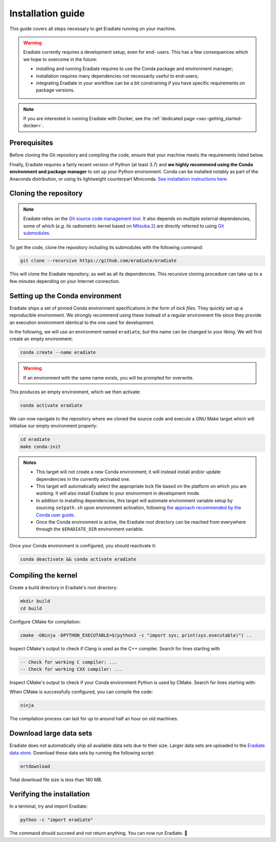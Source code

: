 .. _sec-getting_started-install:

Installation guide
==================

This guide covers all steps necessary to get Eradiate running on your machine.

.. warning:: Eradiate currently requires a development setup, even for end-
   users. This has a few consequences which we hope to overcome in the future:

   * installing and running Eradiate requires to use the Conda package and
     environment manager;
   * installation requires many dependencies not necessarily useful to
     end-users;
   * integrating Eradiate in your workflow can be a bit constraining if you have
     specific requirements on package versions.

.. note::
   If you are interested in running Eradiate with Docker, see the
   :ref:`dedicated page <sec-getting_started-docker>`.

Prerequisites
-------------

Before cloning the Git repository and compiling the code, ensure that your
machine meets the requirements listed below.

.. tabbed:: Linux

   .. dropdown:: *Tested configuration*

      Operating system: Ubuntu Linux 20.04.1.

      .. csv-table::
         :header: Requirement, Tested version
         :widths: 10, 10
         :stub-columns: 1

         git,       2.25.1
         cmake,     3.16.3
         ninja,     1.10.0
         clang,     9.0.1-12
         libc++,    9
         libc++abi, 9

   .. admonition:: Installing packages

      All prerequisites except for conda can be installed through the usual
      Linux package managers. For example, using the APT package manager, which
      is used in most Debian-based distributions, like Ubuntu:

      .. code:: bash

         # Install build tools, compiler and libc++
         sudo apt install -y git cmake ninja-build clang-9 libc++-9-dev libc++abi-9-dev

         # Install libraries for image I/O
         sudo apt install -y libpng-dev zlib1g-dev libjpeg-dev

      If your Linux distribution does not include APT, please consult your
      package manager's repositories for the respective packages.

   .. note:: We currently recommend compiling the C++ code with Clang based on
      `upstream advice from the Mitsuba development team <https://eradiate-kernel.readthedocs.io/en/latest/src/getting_started/compiling.html#linux>`_.
      We also recommend using Clang 9 — not another version — because we also
      encountered issues building with other versions. We hope to improve
      compiler support in the future.

.. tabbed:: macOS

   .. dropdown:: *Tested configuration*

      Operating system: macOS Catalina 10.15.2.

      .. csv-table::
         :header: Requirement, Tested version
         :widths: 10, 20
         :stub-columns: 1

         git,    2.24.2 (Apple Git-127)
         cmake,  3.18.4
         ninja,  1.10.1
         clang,  Apple clang version 11.0.3 (clang-1103.0.32.59)
         python, 3.7.9 (miniconda3)

   .. admonition:: Installing packages

      On macOS, you will need to install XCode, CMake, and
      `Ninja <https://ninja-build.org/>`_. XCode can be installed from the App
      Store. Make sure that your copy of the XCode is up-to-date. CMake and
      Ninja can be installed with the `Homebrew package manager <https://brew.sh/>`_:

      .. code:: bash

         brew install cmake ninja

      Additionally, running the Xcode command line tools once might be
      necessary:

      .. code:: bash

         xcode-select --install

Finally, Eradiate requires a fairly recent version of Python (at least 3.7)
and **we highly recommend using the Conda environment and package  manager** to
set up your Python environment. Conda can be installed notably as part of the
Anaconda distribution, or using its lightweight counterpart Miniconda.
`See installation instructions here <https://docs.conda.io/projects/conda/en/latest/user-guide/install/index.html>`_.

.. _sec-getting_started-install-cloning:

Cloning the repository
----------------------

.. note::

   Eradiate relies on the `Git source code management tool <https://git-scm.com/>`_.
   It also depends on multiple external dependencies, some of which (*e.g.* its
   radiometric kernel based on
   `Mitsuba 2 <https://github.com/mitsuba-renderer/mitsuba2>`_) are directly
   referred to using
   `Git submodules <https://git-scm.com/book/en/v2/Git-Tools-Submodules>`_.

To get the code, clone the repository including its submodules with the
following command:

.. code:: bash

   git clone --recursive https://github.com/eradiate/eradiate

This will clone the Eradiate repository, as well as all its dependencies. This
recursive cloning procedure can take up to a few minutes depending on your
Internet connection.

.. _sec-getting_started-install-setup_conda:

Setting up the Conda environment
--------------------------------

Eradiate ships a set of pinned Conda environment specifications in the form of
*lock files*. They quickly set up a reproducible environment. We strongly
recommend using these instead of a regular environment file since they provide
an execution environment identical to the one used for development.

In the following, we will use an environment named ``eradiate``, but this name
can be changed to your liking. We will first create an empty environment:

.. code:: bash

   conda create --name eradiate

.. warning::
   If an environment with the same name exists, you will be prompted for
   overwrite.

This produces an empty environment, which we then activate:

.. code:: bash

   conda activate eradiate

We can now navigate to the repository where we cloned the source code and
execute a GNU Make target which will initialise our empty environment properly:

.. code:: bash

   cd eradiate
   make conda-init

.. admonition:: Notes

   * This target will not create a new Conda environment; it will instead
     install and/or update dependencies in the currently activated one.
   * This target will automatically select the appropriate lock file based
     on the platform on which you are working. It will also install Eradiate to
     your environment in development mode.
   * In addition to installing dependencies, this target will automate
     environment variable setup by sourcing ``setpath.sh`` upon environment
     activation, following
     `the approach recommended by the Conda user guide <https://docs.conda.io/projects/conda/en/latest/user-guide/tasks/manage-environments.html#saving-environment-variables>`_.
   * Once the Conda environment is active, the Eradiate root directory can
     be reached from everywhere through the ``$ERADIATE_DIR`` environment
     variable.

Once your Conda environment is configured, you should reactivate it:

.. code:: bash

   conda deactivate && conda activate eradiate

.. _sec-getting_started-install-compiling:

Compiling the kernel
--------------------

Create a build directory in Eradiate's root directory:

.. code:: bash

   mkdir build
   cd build

Configure CMake for compilation:

.. code:: bash

   cmake -GNinja -DPYTHON_EXECUTABLE=$(python3 -c "import sys; print(sys.executable)") ..

Inspect CMake's output to check if Clang is used as the C++ compiler. Search for
lines starting with

.. code::

   -- Check for working C compiler: ...
   -- Check for working CXX compiler: ...

.. dropdown:: *If Clang is not used by CMake ...*

   If Clang is not used by CMake (this is very common on Linux systems), you
   have to explicitly define Clang as your C++ compiler. This can be achieved
   by modifying environment variables:

   .. code:: bash

      export CC=clang-9
      export CXX=clang++-9

   You might want to add these commands to your environment profile loading
   script. If you don't want to modify your environment variables, you can
   alternatively specify compilers during CMake configuration using CMake
   variables:

   .. code:: bash

      cmake -GNinja -DCMAKE_C_COMPILER=clang-9 -DCMAKE_CXX_COMPILER=clang++-9 -DPYTHON_EXECUTABLE=$(python3 -c "import sys; print(sys.executable)") ..

Inspect CMake's output to check if your Conda environment Python is used by
CMake. Search for lines starting with:

.. tabbed:: Linux

      .. code::

         -- Found PythonInterp: /home/<username>/miniconda3/envs/eradiate/...
         -- Found PythonLibs: /home/<username>/miniconda3/envs/eradiate/...

.. tabbed:: macOS

   .. code::

      -- Found PythonInterp: /Users/<username>/miniconda3/envs/eradiate/...
      -- Found PythonLibs: /Users/<username>/miniconda3/envs/eradiate/...

.. dropdown:: *If the wrong Python binary is used by CMake ...*

   It probably means you have not activated your Conda environment:

   .. code:: bash

      conda activate eradiate

When CMake is successfully configured, you can compile the code:

.. code:: bash

   ninja

The compilation process can last for up to around half an hour on old machines.

.. _sec-getting_started-install-data_files:

Download large data sets
------------------------

Eradiate does not automatically ship all available data sets due to their size.
Larger data sets are uploaded to the `Eradiate data store <https://eradiate.eu/data>`_.
Download these data sets by running the following script:

.. code:: bash

   ertdownload

Total download file size is less than 180 MB.

.. _sec-getting_started-install-verify_installation:

Verifying the installation
--------------------------

In a terminal, try and import Eradiate:

.. code:: bash

   python -c "import eradiate"

The command should succeed and not return anything. You can now run Eradiate.
|smile|

.. |smile| unicode:: U+1F642
